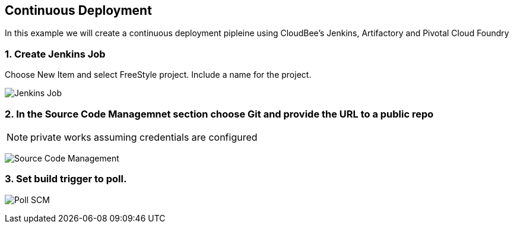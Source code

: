 == Continuous Deployment

In this example we will create a continuous deployment pipleine using CloudBee's Jenkins, Artifactory and Pivotal Cloud Foundry

=== 1. Create Jenkins Job

Choose New Item and select FreeStyle project. Include a name for the project.

image:./images/Jenkins_New_Job.png[Jenkins Job]

=== 2. In the Source Code Managemnet section choose Git and provide the URL to a public repo 

NOTE: private works assuming credentials are configured

image:./images/PCF_Map_SCM.png[Source Code Management]

=== 3. Set build trigger to poll.

image:./images/PCF_Map_Poll.png[Poll SCM]
